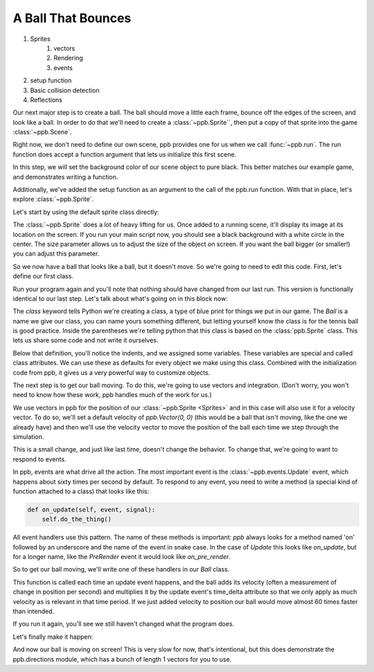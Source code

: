 ============================================
A Ball That Bounces
============================================

1. Sprites
    1. vectors
    2. Rendering
    3. events
2. setup function
3. Basic collision detection
4. Reflections

Our next major step is to create a ball. The ball should move a little each
frame, bounce off the edges of the screen, and look like a ball. In order to do
that we'll need to create a :class:`~ppb.Sprite``, then put a copy of that
sprite into the game :class:`~ppb.Scene`.

.. todo:: Explain basic object orientation

Right now, we don't need to define our own scene, ppb provides one for us when
we call :func:`~ppb.run`. The run function does accept a function argument that
lets us initialize this first scene.

.. code-block::
   :caption: main.py
   :linenos:
   :emphasize-lines: 3,4,6

   RESOLUTION = (1200, 900)

   def setup(scene):
       scene.background_color = (0, 0, 0)

   ppb.run(setup, resolution=RESOLUTION)

In this step, we will set the background color of our scene object to pure
black. This better matches our example game, and demonstrates writing a
function.

Additionally, we've added the setup function as an argument to the call of the
ppb.run function. With that in place, let's explore :class:`~ppb.Sprite`.

Let's start by using the default sprite class directly:

.. code-block::
   :caption: main.py
   :linenos:
   :emphasize-lines: 3

   def setup(scene):
       scene.background_color = (0, 0, 0)
       scene.add(ppb.Sprite(image=ppb.Circle(255, 255, 255), size=1))

The :class:`~ppb.Sprite` does a lot of heavy lifting for us. Once added to a
running scene, it'll display its image at its location on the screen. If you run
your main script now, you should see a black background with a white circle in
the center. The size parameter allows us to adjust the size of the object on
screen. If you want the ball bigger (or smaller!) you can adjust this parameter.

.. todo:: Explain the __init__

So we now have a ball that looks like a ball, but it doesn't move. So we're
going to need to edit this code. First, let's define our first class.

.. code-block::
   :caption: main.py
   :linenos:
   :emphasize-lines: 4-6, 10

   RESOLUTION = (800, 600)


   class Ball(ppb.Sprite):
       image = ppb.Circle(255, 255, 255)
       size = 1


   def setup(scene):
       scene.background_color = (0, 0, 0)
       scene.add(Ball())

Run your program again and you'll note that nothing should have changed from
our last run. This version is functionally identical to our last step. Let's
talk about what's going on in this block now:

The `class` keyword tells Python we're creating a class, a type of blue print
for things we put in our game. The `Ball` is a name we give our class, you can
name yours something different, but letting yourself know the class is for the
tennis ball is good practice. Inside the parentheses we're telling python that
this class is based on the :class:`ppb.Sprite` class. This lets us share some
code and not write it ourselves.

Below that definition, you'll notice the indents, and we assigned some
variables. These variables are special and called class attributes. We can use
these as defaults for every object we make using this class. Combined with the
initialization code from ppb, it gives us a very powerful way to customize
objects.

The next step is to get our ball moving. To do this, we're going to use vectors
and integration. (Don't worry, you won't need to know how these work, ppb
handles much of the work for us.)

We use vectors in ppb for the position of our :class:`~ppb.Sprite <Sprites>` and
in this case will also use it for a velocity vector. To do so, we'll set a
default velocity of `ppb.Vector(0, 0)` (this would be a ball that isn't moving,
like the one we already have) and then we'll use the velocity vector to move the
position of the ball each time we step through the simulation.

.. code-block::
   :caption: main.py
   :linenos:

   class Ball(ppb.Sprite):
       image = ppb.Circle(255, 255, 255)
       size = 1
       velocity = ppb.Vector(0, 0)

This is a small change, and just like last time, doesn't change the behavior.
To change that, we're going to want to respond to events.

In ppb, events are what drive all the action. The most important event is the
:class:`~ppb.events.Update` event, which happens about sixty times per second
by default. To respond to any event, you need to write a method (a special kind
of function attached to a class) that looks like this:

.. code-block::

   def on_update(self, event, signal):
       self.do_the_thing()

All event handlers use this pattern. The name of these methods is important:
`ppb` always looks for a method named 'on' followed by an underscore and the
name of the event in snake case. In the case of `Update` this looks like
`on_update`, but for a longer name, like the `PreRender` event it would look
like `on_pre_render`.

So to get our ball moving, we'll write one of these handlers in our `Ball`
class.

.. code-block::
   :caption: main.py
   :linenos:
   :emphasize-lines: 6, 7

   class Ball(ppb.Sprite):
       image = ppb.Circle(255, 255, 255)
       size = 1
       velocity = ppb.Vector(0, 0)

       def on_update(self, event, signal):
           self.position += self.velocity * event.time_delta

   def setup(scene):

This function is called each time an update event happens, and the ball adds its
velocity (often a measurement of change in position per second) and multiplies
it by the update event's time_delta attribute so that we only apply as much
velocity as is relevant in that time period. If we just added velocity to
position our ball would move almost 60 times faster than intended.

If you run it again, you'll see we still haven't changed what the program does.

Let's finally make it happen:

.. code-block::
   :caption: main.py
   :linenos:
   :emphasize-lines: 3

   def setup(scene):
       scene.background_color = (0, 0, 0)
       scene.add(Ball(velocity=ppb.directions.Left))

And now our ball is moving on screen! This is very slow for now, that's
intentional, but this does demonstrate the ppb.directions module, which has a
bunch of length 1 vectors for you to use.